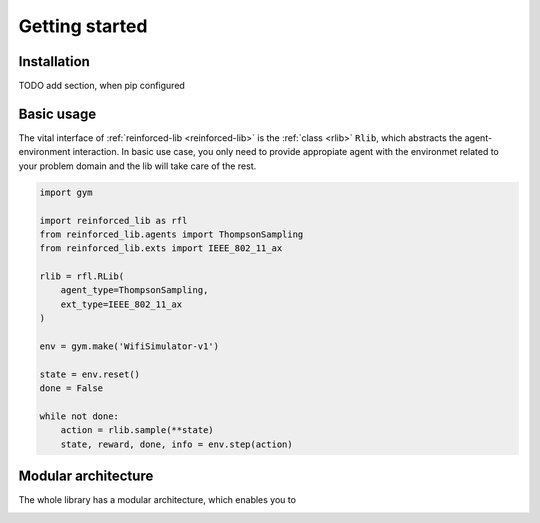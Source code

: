 Getting started
===============

Installation
------------

TODO add section, when pip configured

Basic usage
-----------

The vital interface of  :ref:`reinforced-lib <reinforced-lib>` is the :ref:`class <rlib>` ``Rlib``,
which abstracts the agent-environment interaction. In basic use case, you only need to provide
appropiate agent with the environmet related to your problem domain and the lib will take care of the rest.

.. code-block:: python

    import gym

    import reinforced_lib as rfl
    from reinforced_lib.agents import ThompsonSampling
    from reinforced_lib.exts import IEEE_802_11_ax

    rlib = rfl.RLib(
        agent_type=ThompsonSampling,
        ext_type=IEEE_802_11_ax
    )

    env = gym.make('WifiSimulator-v1')

    state = env.reset()
    done = False

    while not done:
        action = rlib.sample(**state)
        state, reward, done, info = env.step(action)


Modular architecture
--------------------

The whole library has a modular architecture, which enables you to  

.. image:: ../resources/reinforced-lib.jpg
    :width: 500
    :alt: reinforced-lib architecture schema
